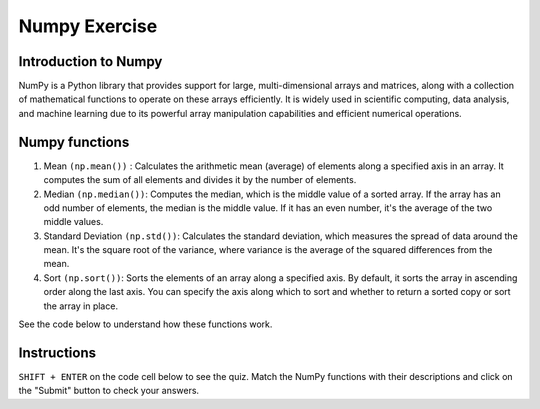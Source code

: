 ==============
Numpy Exercise
==============

Introduction to Numpy
---------------------
NumPy is a Python library that provides support for large, multi-dimensional arrays and matrices, along with a collection of mathematical functions to operate on these arrays efficiently.
It is widely used in scientific computing, data analysis, and machine learning due to its powerful array manipulation capabilities and efficient numerical operations.

Numpy functions
---------------
1. Mean ``(np.mean())`` : Calculates the arithmetic mean (average) of elements along a specified axis in an array. It computes the sum of all elements and divides it by the number of elements.
2. Median ``(np.median())``: Computes the median, which is the middle value of a sorted array. If the array has an odd number of elements, the median is the middle value. If it has an even number, it's the average of the two middle values.
3. Standard Deviation ``(np.std())``: Calculates the standard deviation, which measures the spread of data around the mean. It's the square root of the variance, where variance is the average of the squared differences from the mean.
4. Sort ``(np.sort())``: Sorts the elements of an array along a specified axis. By default, it sorts the array in ascending order along the last axis. You can specify the axis along which to sort and whether to return a sorted copy or sort the array in place.

See the code below to understand how these functions work.

.. raw:: html 

    <br>
    <html>
    <head>
        <meta charset="UTF-8" />
        <link rel="stylesheet" href="https://pyscript.net/latest/pyscript.css" />
        <script defer src="https://pyscript.net/latest/pyscript.js"></script>
        <meta name="viewport" content="width=device-width, initial-scale=1.0" />
        <title>NumPy Quiz</title>
        <style>
        body {
            font-family: Arial, sans-serif;
        }
        .question {
            margin-bottom: 20px;
        }
        .submit-btn {
            margin-top: 10px;
        }
        </style>
    </head>
    <body>
        <py-config>
            packages = ["numpy"]
            terminal = false
        </py-config>
        <div class="question">
        <p>Match the NumPy function with its description:</p>
        <ol>
            <li>
            <label for="func1">numpy.mean()</label>
            <select id="func1" name="func1">
                <option value="1">Calculates the median of elements</option>
                <option value="2">
                Calculates the arithmetic mean along the specified axis
                </option>
                <option value="3">
                Sorts the elements of an array along a specified axis
                </option>
                <option value="4">
                Computes the standard deviation along the specified axis
                </option>
            </select>
            </li>
            <li>
            <label for="func2">numpy.median()</label>
            <select id="func2" name="func2">
                <option value="1">Calculates the median of elements</option>
                <option value="2">
                Calculates the arithmetic mean along the specified axis
                </option>
                <option value="3">
                Sorts the elements of an array along a specified axis
                </option>
                <option value="4">
                Computes the standard deviation along the specified axis
                </option>
            </select>
            </li>
            <li>
            <label for="func3">numpy.sort()</label>
            <select id="func3" name="func3">
                <option value="1">Calculates the median of elements</option>
                <option value="2">
                Calculates the arithmetic mean along the specified axis
                </option>
                <option value="3">
                Sorts the elements of an array along a specified axis
                </option>
                <option value="4">
                Computes the standard deviation along the specified axis
                </option>
            </select>
            </li>
            <li>
            <label for="func4">numpy.std()</label>
            <select id="func4" name="func4">
                <option value="1">Calculates the median of elements</option>
                <option value="2">
                Calculates the arithmetic mean along the specified axis
                </option>
                <option value="3">
                Sorts the elements of an array along a specified axis
                </option>
                <option value="4">
                Computes the standard deviation along the specified axis
                </option>
            </select>
            </li>
        </ol>
        <button class="submit-btn" onclick="checkAnswers()">Submit</button>
        </div>

        <div id="result"></div>

        <p> Try numpy functions in the Python REPL below:</p>

        <div>
        <py-repl>
        import numpy as np

        # Create a NumPy array
        arr = np.array([1, 2, 3, 4, 5])

        # Calculate mean
        mean = np.mean(arr)
        print("Mean of the array:", mean)

        # Calculate median
        median = np.median(arr)
        print("Median of the array:", median)

        # Sort the array
        sorted_arr = np.sort(arr)
        print("Sorted array:", sorted_arr)

        # Calculate standard deviation
        std_dev = np.std(arr)
        print("Standard deviation of the array:", std_dev)
        </py-repl>
    </div>

        <script>
        function checkAnswers() {
            var func1 = document.getElementById("func1").value;
            var func2 = document.getElementById("func2").value;
            var func3 = document.getElementById("func3").value;
            var func4 = document.getElementById("func4").value;

            var resultDiv = document.getElementById("result");
            resultDiv.innerHTML = "";

            if (func1 === "2" && func2 === "1" && func3 === "3" && func4 === "4") {
            resultDiv.textContent = "Congratulations! All answers are correct!";
            resultDiv.style.color = "green";
            } else {
            resultDiv.textContent = "Incorrect answers. Please try again.";
            resultDiv.style.color = "red";
            }
        }
        </script>
    </body>
    </html>

Instructions
------------
``SHIFT + ENTER`` on the code cell below to see the quiz. Match the NumPy functions with their descriptions and click on the "Submit" button to check your answers.


